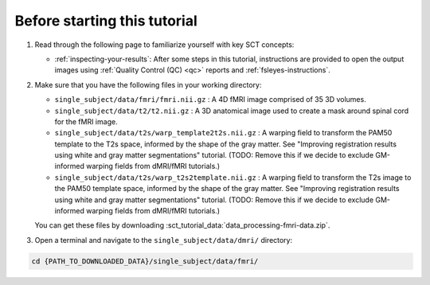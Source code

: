 Before starting this tutorial
#############################

1. Read through the following page to familiarize yourself with key SCT concepts:

   * :ref:`inspecting-your-results`: After some steps in this tutorial, instructions are provided to open the output images using :ref:`Quality Control (QC) <qc>` reports and :ref:`fsleyes-instructions`.

2. Make sure that you have the following files in your working directory:

   * ``single_subject/data/fmri/fmri.nii.gz`` : A 4D fMRI image comprised of 35 3D volumes.
   * ``single_subject/data/t2/t2.nii.gz`` : A 3D anatomical image used to create a mask around spinal cord for the fMRI image.
   * ``single_subject/data/t2s/warp_template2t2s.nii.gz`` : A warping field to transform the PAM50 template to the T2s space, informed by the shape of the gray matter. See "Improving registration results using white and gray matter segmentations" tutorial. (TODO: Remove this if we decide to exclude GM-informed warping fields from dMRI/fMRI tutorials.)
   * ``single_subject/data/t2s/warp_t2s2template.nii.gz`` : A warping field to transform the T2s image to the PAM50 template space, informed by the shape of the gray matter. See "Improving registration results using white and gray matter segmentations" tutorial. (TODO: Remove this if we decide to exclude GM-informed warping fields from dMRI/fMRI tutorials.)

   You can get these files by downloading :sct_tutorial_data:`data_processing-fmri-data.zip`.


3. Open a terminal and navigate to the ``single_subject/data/dmri/`` directory:

.. code:: sh

   cd {PATH_TO_DOWNLOADED_DATA}/single_subject/data/fmri/